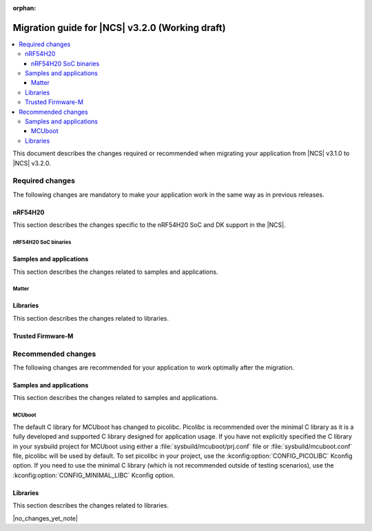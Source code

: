 :orphan:

.. _migration_3.2:

Migration guide for |NCS| v3.2.0 (Working draft)
################################################

.. contents::
   :local:
   :depth: 3

This document describes the changes required or recommended when migrating your application from |NCS| v3.1.0 to |NCS| v3.2.0.

.. HOWTO
   Add changes in the following format:
   Component (for example, application, sample or libraries)
   *********************************************************
   .. toggle::
      * Change1 and description
      * Change2 and description

.. _migration_3.2_required:

Required changes
****************

The following changes are mandatory to make your application work in the same way as in previous releases.

nRF54H20
========

This section describes the changes specific to the nRF54H20 SoC and DK support in the |NCS|.

nRF54H20 SoC binaries
---------------------

.. toggle::

   * The nRF54H20 SoC binaries based on IronSide SE have been updated to version v23.0.1+16.
     Starting from the |NCS| v3.2.0, you should always upgrade your nRF54H20 SoC binaries to the latest version.

     For more information, see:

     * :ref:`abi_compatibility` for details about the SoC binaries.
     * :ref:`ug_nrf54h20_ironside_se_update` for instructions on updating the SoC binaries.

Samples and applications
========================

This section describes the changes related to samples and applications.

Matter
------

.. toggle::

   * For the Matter samples and applications:

     * All Matter over Wi-Fi samples and applications now store a portion of the application code related to the nRF70 Series Wi-Fi firmware in external flash memory by default.

       There are two consequences of this change:

       * The partition map has been changed.
         You cannot perform DFU between the previous |NCS| versions and v3.2.0 unless you disable storing of the Wi-Fi firmware patch in external memory.
       * The application code size is reduced, but the programming process may take longer when performing the full erase, because the entire external flash memory is erased before programming the Wi-Fi firmware patch.

       When using the ``west flash`` command, the default behavior is to erase the entire external memory before programming the Wi-Fi firmware patch.
       To reduce programming time, you can add the ``--ext-erase-mode=ranges`` option to erase only the necessary memory ranges:

       .. code-block:: console

          west flash --ext-erase-mode=ranges

       The longer programming time also occurs when using the :guilabel:`Erase and Flash to Board` option in the |nRFVSC|.
       To speed up the process in the |nRFVSC|, use the :guilabel:`Flash` button instead of :guilabel:`Erase and Flash to Board` in the `Actions View`_.

       To disable storing the Wi-Fi firmware patch in external memory and revert to the previous approach, complete the following steps:

       1. Remove the Wi-Fi firmware patch partition from the partition list.
       #. Set the :kconfig:option:`SB_CONFIG_WIFI_PATCHES_EXT_FLASH_STORE` Kconfig option to ``n``.
       #. Set the :kconfig:option:`SB_CONFIG_DFU_MULTI_IMAGE_PACKAGE_WIFI_FW_PATCH` Kconfig option to ``n``.
       #. Set the :kconfig:option:`SB_CONFIG_MCUBOOT_UPDATEABLE_IMAGES` Kconfig option to ``2``.

     * The Kconfig options ``CONFIG_CHIP_SPI_NOR`` and ``CONFIG_CHIP_QSPI_NOR`` have been removed.
       Instead, use the standard options :kconfig:option:`CONFIG_SPI_NOR` and :kconfig:option:`CONFIG_NORDIC_QSPI_NOR`.
       The configuration system will now automatically enable these options when the corresponding SPI or QSPI device is specified in the devicetree.
       This change ensures more consistent configuration by relying on the standard Kconfig options when external NOR flash devices are present.

    * All Matter over Wi-Fi samples and applications now enable the :kconfig:option:`CONFIG_CHIP_WIFI` and :kconfig:option:`CONFIG_WIFI_NRF70` Kconfig options, depending on the board used.
      Previously, :kconfig:option:`CONFIG_CHIP_WIFI` was enabled in the Matter stack configuration if the nRF7002 DK or nRF7002 EK was used, which caused issues when building the application with custom boards.

      To build your custom board with Wi-Fi support, set both the :kconfig:option:`CONFIG_CHIP_WIFI` and :kconfig:option:`CONFIG_WIFI_NRF70` Kconfig options to ``y``.

Libraries
=========

This section describes the changes related to libraries.

.. toggle::

   * :ref:`lte_lc_readme` library:

     * The type of the :c:member:`lte_lc_evt.modem_evt` field has been changed to :c:struct:`lte_lc_modem_evt`.
       The modem event type can be determined from the :c:member:`lte_lc_modem_evt.type` field.
       Applications using modem events need to be updated to read the event type from ``modem_evt.type`` instead of ``modem_evt``.

     * Modem events ``LTE_LC_MODEM_EVT_CE_LEVEL_0``, ``LTE_LC_MODEM_EVT_CE_LEVEL_1``, ``LTE_LC_MODEM_EVT_CE_LEVEL_2`` and ``LTE_LC_MODEM_EVT_CE_LEVEL_3`` have been replaced by event :c:enumerator:`LTE_LC_MODEM_EVT_CE_LEVEL`.
       The CE level can be read from :c:member:`lte_lc_modem_evt.ce_level`.

     * Changed the order of the :c:enumerator:`LTE_LC_MODEM_EVT_SEARCH_DONE` modem event, and registration and cell related events.
       When the modem has completed the network selection, the registration and cell related events (:c:enumerator:`LTE_LC_EVT_NW_REG_STATUS`, :c:enumerator:`LTE_LC_EVT_CELL_UPDATE`, :c:enumerator:`LTE_LC_EVT_LTE_MODE_UPDATE` and :c:enumerator:`LTE_LC_EVT_PSM_UPDATE`) are sent first, followed by the :c:enumerator:`LTE_LC_MODEM_EVT_SEARCH_DONE` modem event.
       If the application depends on the order of the events, it may need to be updated.

Trusted Firmware-M
==================

.. toggle::

   * Trusted Firmware-M changed how data is stored and read in the Protected Storage partition.
     As a consequence, the applications that build with TF-M (``*/ns`` board targets) and want to perform a firmware upgrade to this |NCS| release will not be able to read the existing Protected Storage data with the default configuration.
     To enable reading the Protected Storage data from a previous release, make sure that the application enables the :kconfig:option:`CONFIG_TFM_PS_SUPPORT_FORMAT_TRANSITION` Kconfig option.

.. _migration_3.2_recommended:

Recommended changes
*******************

The following changes are recommended for your application to work optimally after the migration.

Samples and applications
========================

This section describes the changes related to samples and applications.

MCUboot
-------

The default C library for MCUboot has changed to picolibc.
Picolibc is recommended over the minimal C library as it is a fully developed and supported C library designed for application usage.
If you have not explicitly specified the C library in your sysbuild project for MCUboot using either a :file:`sysbuild/mcuboot/prj.conf` file or :file:`sysbuild/mcuboot.conf` file, picolibc will be used by default.
To set picolibc in your project, use the :kconfig:option:`CONFIG_PICOLIBC` Kconfig option.
If you need to use the minimal C library (which is not recommended outside of testing scenarios), use the :kconfig:option:`CONFIG_MINIMAL_LIBC` Kconfig option.

Libraries
=========

This section describes the changes related to libraries.

|no_changes_yet_note|
